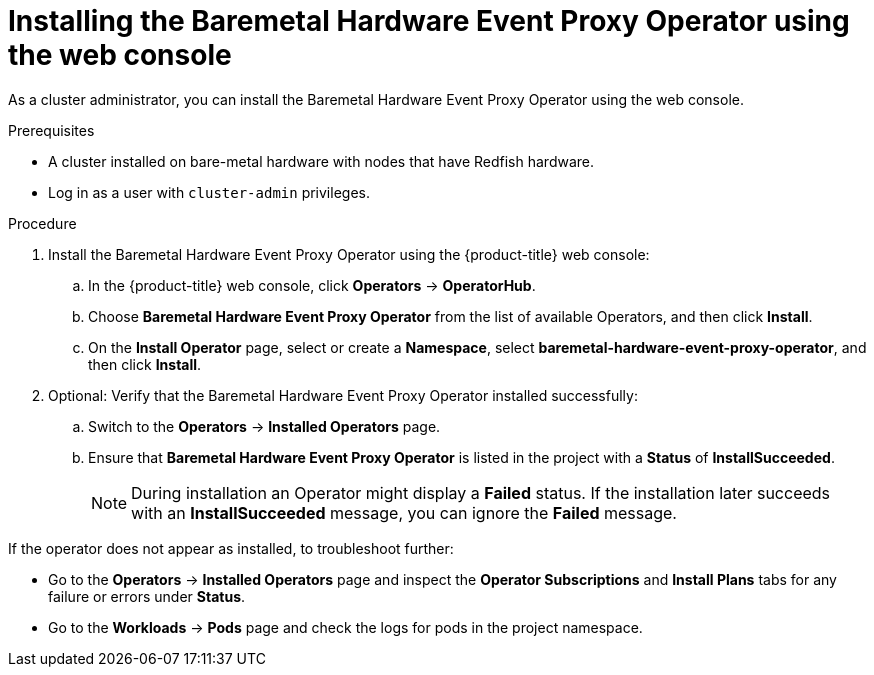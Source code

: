 // Module included in the following assemblies:
//
// * monitoring/using-rfhe.adoc

:_content-type: PROCEDURE
[id="nw-rfhe-installing-operator-web-console_{context}"]
= Installing the Baremetal Hardware Event Proxy Operator using the web console

As a cluster administrator, you can install the Baremetal Hardware Event Proxy Operator using the web console.

.Prerequisites

* A cluster installed on bare-metal hardware with nodes that have Redfish hardware.
* Log in as a user with `cluster-admin` privileges.

.Procedure

. Install the Baremetal Hardware Event Proxy Operator using the {product-title} web console:

.. In the {product-title} web console, click *Operators* -> *OperatorHub*.

.. Choose  *Baremetal Hardware Event Proxy Operator* from the list of available Operators, and then click *Install*.

.. On the *Install Operator* page, select or create a *Namespace*, select *baremetal-hardware-event-proxy-operator*, and then click *Install*.

. Optional: Verify that the Baremetal Hardware Event Proxy Operator installed successfully:

.. Switch to the *Operators* -> *Installed Operators* page.

.. Ensure that *Baremetal Hardware Event Proxy Operator* is listed in the project with a *Status* of *InstallSucceeded*.
+
[NOTE]
====
During installation an Operator might display a *Failed* status. If the installation later succeeds with an *InstallSucceeded* message, you can ignore the *Failed* message.
====

If the operator does not appear as installed, to troubleshoot further:

* Go to the *Operators* -> *Installed Operators* page and inspect the *Operator Subscriptions* and *Install Plans* tabs for any failure or errors under *Status*.
* Go to the *Workloads* -> *Pods* page and check the logs for pods in the project namespace.
